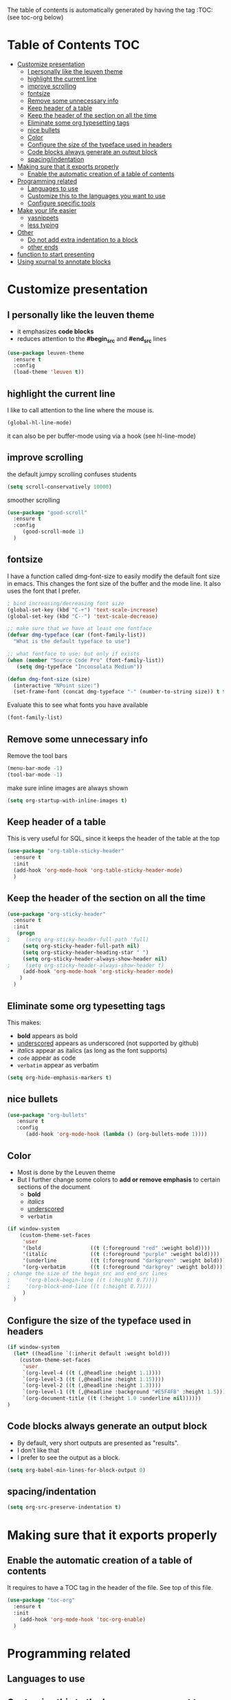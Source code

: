 #+TITLE configuration for teaching emacs

The table of contents is automatically generated by having the tag :TOC: (see toc-org below)

* Table of Contents :TOC:
- [[#customize-presentation][Customize presentation]]
  - [[#i-personally-like-the-leuven-theme][I personally like the leuven theme]]
  - [[#highlight-the-current-line][highlight the current line]]
  - [[#improve-scrolling][improve scrolling]]
  - [[#fontsize][fontsize]]
  - [[#remove-some-unnecessary-info][Remove some unnecessary info]]
  - [[#keep-header-of-a-table][Keep header of a table]]
  - [[#keep-the-header-of-the-section-on-all-the-time][Keep the header of the section on all the time]]
  - [[#eliminate-some-org-typesetting-tags][Eliminate some org typesetting tags]]
  - [[#nice-bullets][nice bullets]]
  - [[#color][Color]]
  - [[#configure-the-size-of--the-typeface-used-in-headers][Configure the size of  the typeface used in headers]]
  - [[#code-blocks-always-generate-an-output-block][Code blocks always generate an output block]]
  - [[#spacingindentation][spacing/indentation]]
- [[#making-sure-that-it-exports-properly][Making sure that it exports properly]]
  - [[#enable-the-automatic-creation-of-a-table-of-contents][Enable the automatic creation of a table of contents]]
- [[#programming-related][Programming related]]
  - [[#languages-to-use][Languages to use]]
  - [[#customize-this-to-the-languages-you-want-to-use][Customize this to the languages you want to use]]
  - [[#configure-specific-tools][Configure specific tools]]
- [[#make-your-life-easier][Make your life easier]]
  - [[#yasnippets][yasnippets]]
  - [[#less-typing][less typing]]
- [[#other][Other]]
  - [[#do-not-add-extra-indentation-to-a-block][Do not add extra indentation to a block]]
  - [[#other-ends][other ends]]
- [[#function-to-start-presenting][function to start presenting]]
- [[#using-xournal-to-annotate-blocks][Using xournal to annotate blocks]]

* Customize presentation

** I personally like the leuven theme

- it emphasizes *code blocks*
- reduces attention to the *#begin_src* and *#end_src* lines
  

#+begin_src emacs-lisp
(use-package leuven-theme
  :ensure t
  :config
  (load-theme 'leuven t))
#+end_src

** highlight the current line

I like to call attention to the line where the mouse is.

#+begin_src emacs-lisp
(global-hl-line-mode)
#+end_src

it can also be per buffer-mode using via a hook (see hl-line-mode)

** improve scrolling

the default jumpy scrolling confuses students

#+begin_src emacs-lisp
(setq scroll-conservatively 10000)
#+end_src

smoother scrolling

#+begin_src emacs-lisp
(use-package "good-scroll"
  :ensure t
  :config
     (good-scroll-mode 1)
  )
#+end_src


** fontsize

I have a function called dmg-font-size to easily modify the default
font size in emacs. This changes the font size of the buffer and the
mode line. It also uses the font that I prefer. 

#+begin_src emacs-lisp
; bind increasing/decreasing font size
(global-set-key (kbd "C-+") 'text-scale-increase)
(global-set-key (kbd "C--") 'text-scale-decrease)

;; make sure that we have at least one fontface
(defvar dmg-typeface (car (font-family-list))
  "What is the default typeface to use")

;; what fontface to use; but only if exists
(when (member "Source Code Pro" (font-family-list))
   (setq dmg-typeface "Inconsolata Medium"))

(defun dmg-font-size (size)
  (interactive "NPoint size:")
  (set-frame-font (concat dmg-typeface "-" (number-to-string size)) t t))
#+end_src

Evaluate this to see what fonts you have available

#+begin_src emacs-lisp
(font-family-list)
#+end_src

** Remove some unnecessary info

Remove  the tool bars

#+begin_src emacs-lisp
(menu-bar-mode -1)
(tool-bar-mode -1)
#+end_src

make sure inline images are always shown

#+begin_src emacs-lisp
(setq org-startup-with-inline-images t)
#+end_src


** Keep header of a table

This is very useful for SQL, since it keeps the header of the table at the top

#+begin_src emacs-lisp
(use-package "org-table-sticky-header"
  :ensure t
  :init 
  (add-hook 'org-mode-hook 'org-table-sticky-header-mode)
  )
#+end_src


** Keep the header of the section on all the time

#+begin_src emacs-lisp
(use-package "org-sticky-header"
  :ensure t
  :init
   (progn
;     (setq org-sticky-header-full-path 'full)
     (setq org-sticky-header-full-path nil)
     (setq org-sticky-header-heading-star " ")
     (setq org-sticky-header-always-show-header nil)
;     (setq org-sticky-header-always-show-header t)
     (add-hook 'org-mode-hook 'org-sticky-header-mode)
    )
  )
#+end_src

#+RESULTS:


** Eliminate some org typesetting tags

This makes:

- *bold* appears as bold
- _underscored_ appears as underscored (not supported by github)
- /italics/ appear as italics (as long as the font supports)
- ~code~ appear as code
- =verbatim= appear as verbatim

#+begin_src emacs-lisp
(setq org-hide-emphasis-markers t)
#+end_src

** nice bullets

#+begin_src emacs-lisp
(use-package "org-bullets"
   :ensure t
   :config
      (add-hook 'org-mode-hook (lambda () (org-bullets-mode 1))))
#+end_src

** Color 

- Most is done by the Leuven theme
- But I further change some colors to *add or remove emphasis* to
  certain sections of the document
  - *bold*
  - /italics/
  - _underscored_
  - =verbatim=

#+begin_src emacs-lisp
(if window-system 
    (custom-theme-set-faces
     'user
     '(bold                ((t (:foreground "red" :weight bold))))
     '(italic              ((t (:foreground "purple" :weight bold))))
     '(underline           ((t (:foreground "darkgreen" :weight bold))))
     '(org-verbatim        ((t (:foreground "darkgrey" :weight bold))))
; change the size of the begin_src and end_src lines
;     '(org-block-begin-line ((t (:height 0.7))))
;     '(org-block-end-line ((t (:height 0.7))))
     )
  )
#+end_src

#+RESULTS:


** Configure the size of  the typeface used in headers

#+begin_src emacs-lisp
  (if window-system
    (let* ((headline `(:inherit default :weight bold)))
      (custom-theme-set-faces
       'user
       `(org-level-4 ((t (,@headline :height 1.1))))
       `(org-level-3 ((t (,@headline :height 1.15))))
       `(org-level-2 ((t (,@headline :height 1.3))))
       `(org-level-1 ((t (,@headline :background "#E5F4FB" :height 1.5))))
       `(org-document-title ((t (:height 1.0 :underline nil))))))
  )
#+end_src

#+RESULTS:

** Code blocks always generate an output block

- By default, very short outputs are presented as "results".
- I don't like that
- I prefer to see the output as a block. 

#+begin_src  emacs-lisp
(setq org-babel-min-lines-for-block-output 0)
#+end_src

** spacing/indentation

#+begin_src emacs-lisp
(setq org-src-preserve-indentation t)
#+end_src

* Making sure that it exports properly

** Enable the automatic creation of a table of contents

It requires to have a TOC tag in the header of the file. See top of this file.

#+begin_src emacs-lisp
(use-package "toc-org"
  :ensure t
  :init
    (add-hook 'org-mode-hook 'toc-org-enable)
  )
#+end_src

* Programming related

** Languages to use

** Customize this to the languages you want to use

#+begin_src emacs-lisp
(org-babel-do-load-languages
 'org-babel-load-languages
 '(
   (R . t)
   (sql . t)
   (sqlite . t)
   (C . t)
   (ruby . t)
   (python . t)
;   (sml  . t)
   (java . t)
   (emacs-lisp . t)
   ))
#+end_src

#+RESULTS:

** Configure specific tools

#+begin_src emacs-lisp
(setq org-babel-C++-compiler "clang++")
(setq org-babel-python-command "python3")
#+end_src

* Make your life easier

** yasnippets

Saves typing and remembering obscure options. See snippets directory.

#+begin_src emacs-lisp
(use-package "yasnippet"
  :ensure t
  :config
  (yas-global-mode 1)  ; enable it everywhere
  )
#+end_src


** less typing

The following removes the pesky: "Evaluate this ... code block ...?" question

#+begin_src emacs-lisp
(setq org-confirm-babel-evaluate nil)
#+end_src

#+RESULTS:


* Other


** Do not add extra indentation to a block

#+begin_src emacs-lisp
(setq org-adapt-indentation nil)
#+end_src

** other ends

I am used to the old <sTAB expansion...

#+begin_src emacs-lisp
(require 'org-tempo)
#+end_src

* function to start presenting

- Do any per-buffer configuration here. Sets margins, interspacing, font size.
- It can be called by org-mode-hook
- change values to your preference

#+begin_src emacs-lisp
(defun lecture-begin ()
  (interactive)
  (visual-line-mode 1)
  (dmg-font-size 24)
  (setq left-margin-width 10)
;  (setq right-margin-width 10)  ; i don't find right margins very useful
  (setq line-spacing 0.2)
  (set-window-buffer nil (current-buffer)) ;; margins only take effect after this
  )

(defun lecture-end ()
  (interactive)
  (dmg-font-size 16) 
  (setq left-margin-width 0)
  (setq right-margin-width 0)  
  (setq line-spacing 0.1)
  (set-window-buffer nil (current-buffer)) ;; margins only take effect after this
  )


#+end_src

#+RESULTS:
#+begin_example
lecture-end
#+end_example

* Using xournal to annotate blocks

- If you have xournal and a tablet, you can use it, but not in emacs :(

This code is a bit brittle.

- You must have xournal installed and in the path
- It also requires ps2pdf
- PDF files are created in the emacs temp directory 

#+BEGIN_SRC emacs-lisp
(require 'ps-print)
(when (executable-find "ps2pdf")
  (defun dmg-pdf-print-buffer-with-faces (pdf-name)
    "Print file in the current buffer as pdf, including font, color, and
underline information.  This command works only if you are using a window system,
so it has a way to determine color values.

C-u COMMAND prompts user where to save the Postscript file (which is then
converted to PDF at the same location."
    (let*
        ((ps-name (concat (make-temp-file "x-org-block-") ".ps")))
      
      (ps-print-with-faces (point-min) (point-max) ps-name)
      ;; build command line.. make sure to include spaces and escape parameters
      (shell-command (concat "ps2pdf "  (shell-quote-argument ps-name) " " (shell-quote-argument pdf-name)))
      (delete-file ps-name)
      (message "Wrote %s" pdf-name) pdf-name ) ))
#+END_SRC

#+RESULTS:
#+begin_example
dmg-pdf-print-buffer-with-faces
#+end_example

#+BEGIN_SRC emacs-lisp
(require 'ps-print)
(when (and (executable-find "ps2pdf")
           (executable-find "xournal"))
  (defun dmg-xournal-block-edit ()
    "Print file in the current buffer as pdf then load into xournal"
    (interactive)
    (let* 
        ((pdf-name (concat (make-temp-file "x-org-block-") ".pdf")))
      (save-restriction
      (org-narrow-to-block)
      (dmg-pdf-print-buffer-with-faces pdf-name)
      (message "Starting xournal on file %s" pdf-name)
      (start-process "xournal-prog" "ripp" "xournal" pdf-name)
      ))))
#+END_SRC

#+RESULTS:
#+begin_example
dmg-xournal-block-edit
#+end_example


